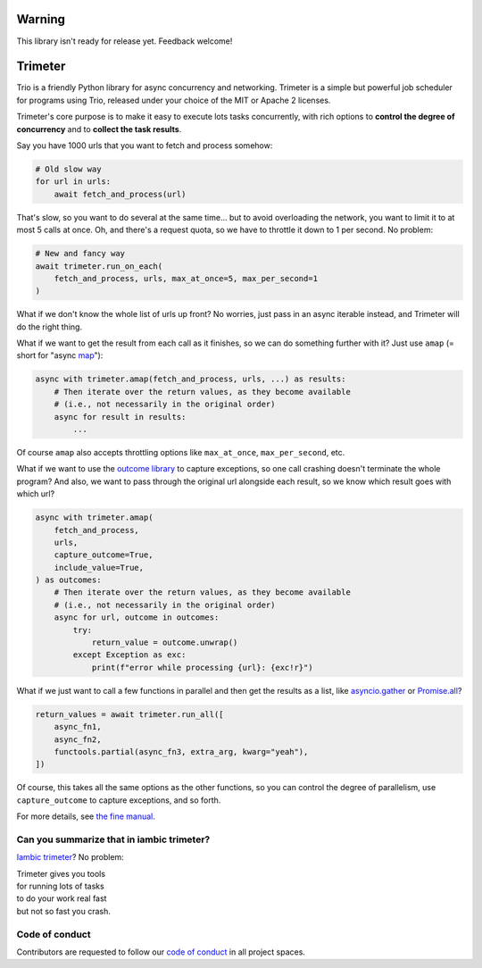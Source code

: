.. image:: https://img.shields.io/badge/chat-join%20now-blue.svg
   :target: https://gitter.im/python-trio/general
   :alt: Join chatroom

.. image:: https://img.shields.io/badge/docs-read%20now-blue.svg
   :target: https://trimeter.readthedocs.io/en/latest/?badge=latest
   :alt: Documentation Status

.. image:: https://img.shields.io/pypi/v/trimeter.svg
   :target: https://pypi.org/project/trimeter
   :alt: Latest PyPi version

.. image:: https://travis-ci.org/python-trio/trimeter.svg?branch=master
   :target: https://travis-ci.org/python-trio/trimeter
   :alt: Automated test status

.. image:: https://codecov.io/gh/python-trio/trimeter/branch/master/graph/badge.svg
   :target: https://codecov.io/gh/python-trio/trimeter
   :alt: Test coverage

Warning
=======

This library isn't ready for release yet. Feedback welcome!


Trimeter
========

Trio is a friendly Python library for async concurrency and
networking. Trimeter is a simple but powerful job scheduler for
programs using Trio, released under your choice of the MIT or Apache 2
licenses.

Trimeter's core purpose is to make it easy to execute lots tasks
concurrently, with rich options to **control the degree of
concurrency** and to **collect the task results**.

Say you have 1000 urls that you want to fetch and process somehow:

.. code-block:: python3

   # Old slow way
   for url in urls:
       await fetch_and_process(url)

That's slow, so you want to do several at the same time... but to
avoid overloading the network, you want to limit it to at most 5 calls
at once. Oh, and there's a request quota, so we have to throttle it
down to 1 per second. No problem:

.. code-block:: python3

   # New and fancy way
   await trimeter.run_on_each(
       fetch_and_process, urls, max_at_once=5, max_per_second=1
   )

What if we don't know the whole list of urls up front? No worries,
just pass in an async iterable instead, and Trimeter will do the right
thing.

What if we want to get the result from each call as it finishes, so we
can do something further with it? Just use ``amap`` (= short for
"async `map
<https://docs.python.org/3/library/functions.html#map>`__"):

.. code-block:: python3

   async with trimeter.amap(fetch_and_process, urls, ...) as results:
       # Then iterate over the return values, as they become available
       # (i.e., not necessarily in the original order)
       async for result in results:
           ...

Of course ``amap`` also accepts throttling options like
``max_at_once``, ``max_per_second``, etc.

What if we want to use the `outcome library
<https://outcome.readthedocs.io/>`__ to capture exceptions, so one
call crashing doesn't terminate the whole program? And also, we want
to pass through the original url alongside each result, so we know
which result goes with which url?

.. code-block:: python3

   async with trimeter.amap(
       fetch_and_process,
       urls,
       capture_outcome=True,
       include_value=True,
   ) as outcomes:
       # Then iterate over the return values, as they become available
       # (i.e., not necessarily in the original order)
       async for url, outcome in outcomes:
           try:
               return_value = outcome.unwrap()
           except Exception as exc:
               print(f"error while processing {url}: {exc!r}")

What if we just want to call a few functions in parallel and then get
the results as a list, like `asyncio.gather
<https://docs.python.org/3/library/asyncio-task.html#asyncio.gather>`__
or `Promise.all
<https://developer.mozilla.org/en-US/docs/Web/JavaScript/Reference/Global_Objects/Promise/all>`__?

.. code-block:: python3

   return_values = await trimeter.run_all([
       async_fn1,
       async_fn2,
       functools.partial(async_fn3, extra_arg, kwarg="yeah"),
   ])

Of course, this takes all the same options as the other functions, so
you can control the degree of parallelism, use ``capture_outcome`` to
capture exceptions, and so forth.

For more details, see `the fine manual
<https://trimeter.readthedocs.io>`__.


Can you summarize that in iambic trimeter?
------------------------------------------

`Iambic trimeter <https://en.wikipedia.org/wiki/Iambic_trimeter>`__?
No problem:

| Trimeter gives you tools
| for running lots of tasks
| to do your work real fast
| but not so fast you crash.


Code of conduct
---------------

Contributors are requested to follow our `code of conduct
<https://trio.readthedocs.io/en/latest/code-of-conduct.html>`__ in all
project spaces.
